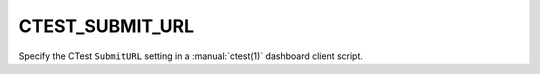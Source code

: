 CTEST_SUBMIT_URL
----------------

Specify the CTest ``SubmitURL`` setting
in a :manual:`ctest(1)` dashboard client script.
